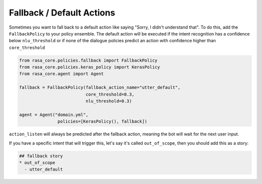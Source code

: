 .. _fallbacks:

Fallback / Default Actions
==========================



Sometimes you want to fall back to a default action like saying "Sorry, I didn't understand that".
To do this, add the ``FallbackPolicy`` to your policy ensemble.
The default action will be executed if the intent recognition has a confidence below ``nlu_threshold``
or if none of the dialogue policies predict an action with confidence higher than ``core_threshold``

.. code-block:: python

   from rasa_core.policies.fallback import FallbackPolicy
   from rasa_core.policies.keras_policy import KerasPolicy
   from rasa_core.agent import Agent

   fallback = FallbackPolicy(fallback_action_name="utter_default",
                             core_threshold=0.3,
                             nlu_threshold=0.3)

   agent = Agent("domain.yml",
                  policies=[KerasPolicy(), fallback])


``action_listen`` will always be predicted after the fallback action, meaning
the bot will wait for the next user input.

If you have a specific intent that will trigger this, let's say it's called ``out_of_scope``, then you
should add this as a story:

.. code-block:: md

    ## fallback story
    * out_of_scope
      - utter_default
